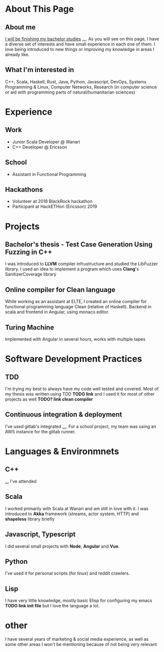 #+OPTIONS: toc:nil

* About This Page

** About me
_I will be finishing my bachelor studies_ _..._. As you will see on this page, I have a diverse set of interests and have small experience in each one of them. I love being introduced to new things or improving my knowledge in areas I already like.
** What I'm interested in
C++, Scala, Haskell, Rust, Java, Python, Javascript, DevOps, Systems Programming & Linux, Computer Networks, Research (in computer science or aid with programming parts of natural/humanitarian sciences) 
* Experience  
** Work
- Junior Scala Developer @ Wanari
- C++ Developer @ Ericsson
** School
- Assistant in Functional Programming
** Hackathons
- Volunteer at 2018 BlackRock hackathon
- Participant at HackETHon (Ericsson) 2019
* Projects
** Bachelor's thesis - Test Case Generation Using Fuzzing in C++
I was introduced to *LLVM* compiler infrustructure and studied the LibFuzzer library. I used an idea to implement a program which uses *Clang*'s SanitizerCoverage library 
** Online compiler for Clean language
While working as an assistant at ELTE, I created an online compiler for functional programming language Clean (relative of Haskell). Backend in scala and frontend in Angular, using monaco editor.
** Turing Machine
Implemented with Angular in several hours, works with multiple tapes
** 
* Software Development Practices
** TDD
I'm trying my best to always have my code well tested and covered. Most of my thesis was written using TDD *TODO link* and I used it for most of other projects as well *TODO? link clean compiler*
** Continuous integration & deployment
I've used gitlab's integrated _..._. For a school project, my team was using an AWS instance for the giltab runner.
* Languages & Environmnets
** C++
_..._ I've attended 
** Scala
I worked primarily with Scala at Wanari and am still in love with it. I was introduced to *Akka* framework (streams, actor system, HTTP) and *shapeless* library briefly
** Javascript, Typescript
I did several small projects with *Node*, *Angular* and *Vue*. 
** Python
I've used it for personal scripts (for linux) and reddit crawlers.
** Lisp
I have very little knowledge, mostly basic Elisp for configuring my emacs *TODO link init file* but I love the language a lot.
* other
I have several years of marketing & social media experience, as well as some other areas I won't be mentioning because of not being very relevant
